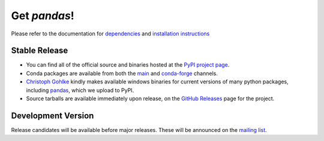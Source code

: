 *************
Get *pandas*!
*************

Please refer to the documentation for `dependencies
<pandas-docs/stable/install.html#dependencies>`_ and `installation instructions
<pandas-docs/stable/install.html>`_

Stable Release
~~~~~~~~~~~~~~

- You can find all of the official source and binaries hosted at the `PyPI
  project page <https://pypi.org/project/pandas/>`_.
- Conda packages are available from both the `main
  <https://repo.continuum.io/pkgs/>`_ and `conda-forge
  <https://anaconda.org/conda-forge/pandas>`_ channels.
- `Christoph Gohlke <http://www.lfd.uci.edu/~gohlke>`_ kindly makes available
  windows binaries for current versions of many python packages, including
  `pandas <http://www.lfd.uci.edu/~gohlke/pythonlibs/#pandas>`_, which we upload
  to PyPI.
- Source tarballs are available immediately upon release, on the `GitHub
  Releases <https://github.com/pydata/pandas/releases>`_ page for the project.

Development Version
~~~~~~~~~~~~~~~~~~~

Release candidates will be available before major releases. These will be announced
on the `mailing list <https://mail.python.org/mailman/listinfo/pandas-dev>`_.
